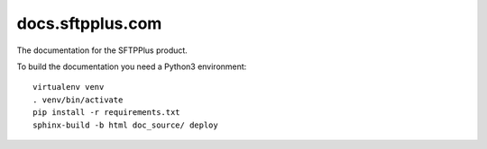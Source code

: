 docs.sftpplus.com
=================

.. image:: https://licensebuttons.net/l/by-nc-sa/3.0/88x31.png
  :target: https://creativecommons.org/licenses/by-nc-sa/4.0/

The documentation for the SFTPPlus product.

To build the documentation you need a Python3 environment::

    virtualenv venv
    . venv/bin/activate
    pip install -r requirements.txt
    sphinx-build -b html doc_source/ deploy
